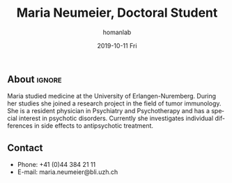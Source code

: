 #+TITLE:       Maria Neumeier, Doctoral Student
#+AUTHOR:      homanlab
#+EMAIL:       homanlab.zuerich@gmail.com
#+DATE:        2019-10-11 Fri
#+URI:         /members/%y/%m/%d/maria-neumeier
#+KEYWORDS:    lab, maria, contact, cv
#+TAGS:        lab, maria, contact, cv
#+LANGUAGE:    en
#+OPTIONS:     H:3 num:nil toc:nil \n:nil ::t |:t ^:nil -:nil f:t *:t <:t
#+DESCRIPTION: Doctoral Student
#+AVATAR:      https://homanlab.github.io/media/img/lab_mn.png

#+ATTR_HTML: :width 200px
[[https://homanlab.github.io/media/img/lab_mn.png]]

** About                                                             :ignore:
Maria studied medicine at the University of Erlangen-Nuremberg. During
her studies she joined a research project in the field of tumor
immunology. She is a resident physician in Psychiatry and Psychotherapy
and has a special interest in psychotic disorders. Currently she
investigates individual differences in side effects to antipsychotic
treatment.

** Contact
#+ATTR_HTML: :target _blank
- Phone: +41 (0)44 384 21 11
- E-mail: maria.neumeier@bli.uzh.ch
